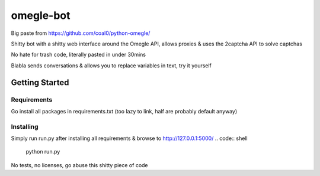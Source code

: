 omegle-bot
=============

Big paste from https://github.com/coal0/python-omegle/

Shitty bot with a shitty web interface around the Omegle API, allows proxies & uses the 2captcha API to solve captchas

No hate for trash code, literally pasted in under 30mins

Blabla sends conversations & allows you to replace variables in text, try it yourself

Getting Started
---------------

Requirements
~~~~~~~~~~~~

Go install all packages in requirements.txt (too lazy to link, half are probably default anyway)

Installing
~~~~~~~~~~

Simply run run.py after installing all requirements & browse to http://127.0.0.1:5000/
.. code:: shell

  python run.py

No tests, no licenses, go abuse this shitty piece of code
